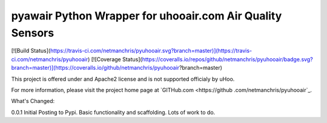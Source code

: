 pyawair Python Wrapper for uhooair.com Air Quality Sensors
=======================

[![Build Status](https://travis-ci.com/netmanchris/pyuhooair.svg?branch=master)](https://travis-ci.com/netmanchris/pyuhooair)
[![Coverage Status](https://coveralls.io/repos/github/netmanchris/pyuhooair/badge.svg?branch=master)](https://coveralls.io/github/netmanchris/pyuhooair?branch=master)

This project is offered under and Apache2 license and is not supported officialy by uHoo.

For more information, please visit the project home page at `GITHub.com <https://github
.com/netmanchris/pyuhooair`_.


What's Changed:

0.0.1  Initial Posting to Pypi. Basic functionality and scaffolding. Lots of work to do.
